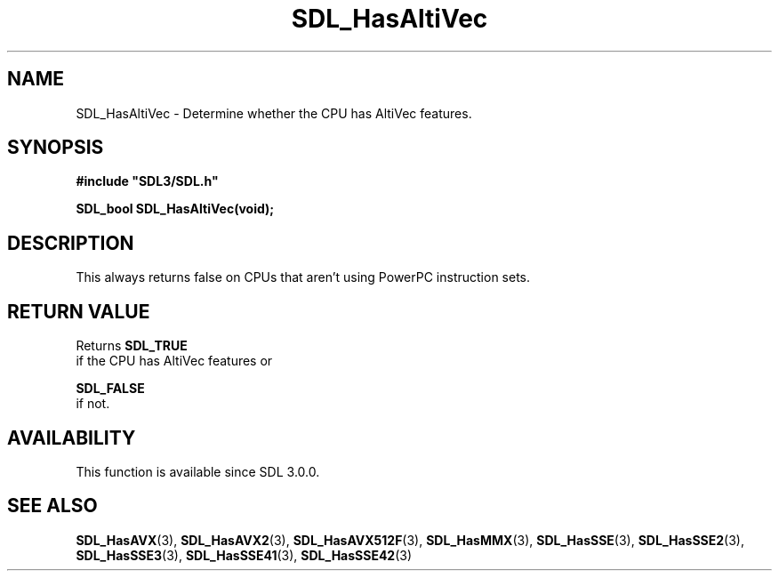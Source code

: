 .\" This manpage content is licensed under Creative Commons
.\"  Attribution 4.0 International (CC BY 4.0)
.\"   https://creativecommons.org/licenses/by/4.0/
.\" This manpage was generated from SDL's wiki page for SDL_HasAltiVec:
.\"   https://wiki.libsdl.org/SDL_HasAltiVec
.\" Generated with SDL/build-scripts/wikiheaders.pl
.\"  revision 60dcaff7eb25a01c9c87a5fed335b29a5625b95b
.\" Please report issues in this manpage's content at:
.\"   https://github.com/libsdl-org/sdlwiki/issues/new
.\" Please report issues in the generation of this manpage from the wiki at:
.\"   https://github.com/libsdl-org/SDL/issues/new?title=Misgenerated%20manpage%20for%20SDL_HasAltiVec
.\" SDL can be found at https://libsdl.org/
.de URL
\$2 \(laURL: \$1 \(ra\$3
..
.if \n[.g] .mso www.tmac
.TH SDL_HasAltiVec 3 "SDL 3.0.0" "SDL" "SDL3 FUNCTIONS"
.SH NAME
SDL_HasAltiVec \- Determine whether the CPU has AltiVec features\[char46]
.SH SYNOPSIS
.nf
.B #include \(dqSDL3/SDL.h\(dq
.PP
.BI "SDL_bool SDL_HasAltiVec(void);
.fi
.SH DESCRIPTION
This always returns false on CPUs that aren't using PowerPC instruction
sets\[char46]

.SH RETURN VALUE
Returns 
.BR SDL_TRUE
 if the CPU has AltiVec features or

.BR SDL_FALSE
 if not\[char46]

.SH AVAILABILITY
This function is available since SDL 3\[char46]0\[char46]0\[char46]

.SH SEE ALSO
.BR SDL_HasAVX (3),
.BR SDL_HasAVX2 (3),
.BR SDL_HasAVX512F (3),
.BR SDL_HasMMX (3),
.BR SDL_HasSSE (3),
.BR SDL_HasSSE2 (3),
.BR SDL_HasSSE3 (3),
.BR SDL_HasSSE41 (3),
.BR SDL_HasSSE42 (3)
